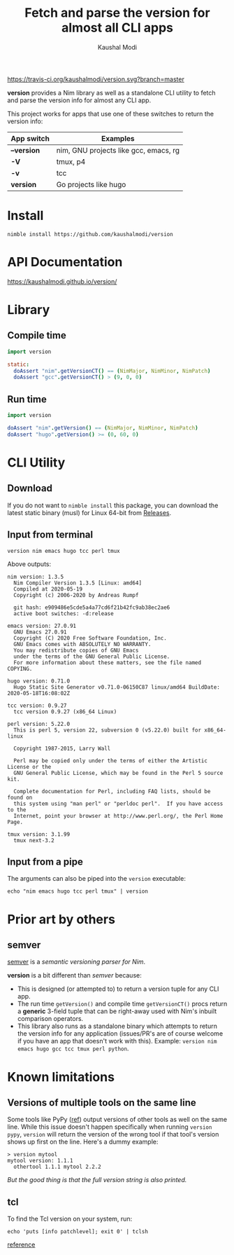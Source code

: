 #+title: Fetch and parse the version for almost all CLI apps
#+author: Kaushal Modi

[[https://travis-ci.org/kaushalmodi/version][https://travis-ci.org/kaushalmodi/version.svg?branch=master]]

*version* provides a Nim library as well as a standalone CLI utility
 to fetch and parse the version info for almost any CLI app.

This project works for apps that use one of these switches to return
the version info:

|-------------+---------------------------------------|
| App switch  | Examples                              |
|-------------+---------------------------------------|
| *--version* | nim, GNU projects like gcc, emacs, rg |
| *-V*        | tmux, p4                              |
| *-v*        | tcc                                   |
| *version*   | Go projects like hugo                 |
|-------------+---------------------------------------|

* Install
#+begin_example
nimble install https://github.com/kaushalmodi/version
#+end_example
* API Documentation
[[https://kaushalmodi.github.io/version/][https://kaushalmodi.github.io/version/]]
* Library
** Compile time
#+begin_src nim
import version

static:
  doAssert "nim".getVersionCT() == (NimMajor, NimMinor, NimPatch)
  doAssert "gcc".getVersionCT() > (9, 0, 0)
#+end_src
** Run time
#+begin_src nim
import version

doAssert "nim".getVersion() == (NimMajor, NimMinor, NimPatch)
doAssert "hugo".getVersion() >= (0, 60, 0)
#+end_src
* CLI Utility
** Download
If you do not want to ~nimble install~ this package, you can download
the latest static binary (musl) for Linux 64-bit from [[https://github.com/kaushalmodi/version/releases][Releases]].
** Input from terminal
#+begin_example
version nim emacs hugo tcc perl tmux
#+end_example

Above outputs:
#+begin_example
nim version: 1.3.5
  Nim Compiler Version 1.3.5 [Linux: amd64]
  Compiled at 2020-05-19
  Copyright (c) 2006-2020 by Andreas Rumpf

  git hash: e909486e5cde5a4a77cd6f21b42fc9ab38ec2ae6
  active boot switches: -d:release

emacs version: 27.0.91
  GNU Emacs 27.0.91
  Copyright (C) 2020 Free Software Foundation, Inc.
  GNU Emacs comes with ABSOLUTELY NO WARRANTY.
  You may redistribute copies of GNU Emacs
  under the terms of the GNU General Public License.
  For more information about these matters, see the file named COPYING.

hugo version: 0.71.0
  Hugo Static Site Generator v0.71.0-06150C87 linux/amd64 BuildDate: 2020-05-18T16:08:02Z

tcc version: 0.9.27
  tcc version 0.9.27 (x86_64 Linux)

perl version: 5.22.0
  This is perl 5, version 22, subversion 0 (v5.22.0) built for x86_64-linux

  Copyright 1987-2015, Larry Wall

  Perl may be copied only under the terms of either the Artistic License or the
  GNU General Public License, which may be found in the Perl 5 source kit.

  Complete documentation for Perl, including FAQ lists, should be found on
  this system using "man perl" or "perldoc perl".  If you have access to the
  Internet, point your browser at http://www.perl.org/, the Perl Home Page.

tmux version: 3.1.99
  tmux next-3.2
#+end_example
** Input from a pipe
The arguments can also be piped into the ~version~ executable:
#+begin_example
echo "nim emacs hugo tcc perl tmux" | version
#+end_example
* Prior art by others
** semver
[[https://github.com/euantorano/semver.nim][semver]] is a /semantic versioning parser for Nim/.

*version* is a bit different than /semver/ because:
- This is designed (or attempted to) to return a version tuple for any
  CLI app.
- The run time ~getVersion()~ and compile time ~getVersionCT()~ procs
  return a *generic* 3-field tuple that can be right-away used with
  Nim's inbuilt comparison operators.
- This library also runs as a standalone binary which attempts to
  return the version info for any application (issues/PR's are of
  course welcome if you have an app that doesn't work with
  this). Example: ~version nim emacs hugo gcc tcc tmux perl python~.
* Known limitations
** Versions of multiple tools on the same line
Some tools like PyPy ([[https://github.com/kaushalmodi/version/issues/10#issue-622673454][ref]]) output versions of other tools as well on
the same line. While this issue doesn't happen specifically when
running ~version pypy~, ~version~ will return the version of the wrong
tool if that tool's version shows up first on the line. Here's a dummy
example:
#+begin_example
> version mytool
mytool version: 1.1.1
  othertool 1.1.1 mytool 2.2.2
#+end_example
/But the good thing is that the full version string is also printed./
** tcl
To find the Tcl version on your system, run:
#+begin_src shell
echo 'puts [info patchlevel]; exit 0' | tclsh
#+end_src
[[https://stackoverflow.com/a/19189401/1219634][reference]]
